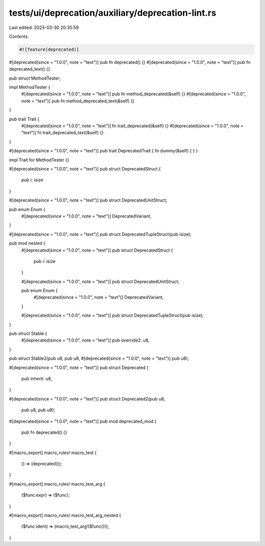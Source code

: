 tests/ui/deprecation/auxiliary/deprecation-lint.rs
==================================================

Last edited: 2023-03-30 20:35:59

Contents:

.. code-block:: rs

    #![feature(deprecated)]

#[deprecated(since = "1.0.0", note = "text")]
pub fn deprecated() {}
#[deprecated(since = "1.0.0", note = "text")]
pub fn deprecated_text() {}

pub struct MethodTester;

impl MethodTester {
    #[deprecated(since = "1.0.0", note = "text")]
    pub fn method_deprecated(&self) {}
    #[deprecated(since = "1.0.0", note = "text")]
    pub fn method_deprecated_text(&self) {}
}

pub trait Trait {
    #[deprecated(since = "1.0.0", note = "text")]
    fn trait_deprecated(&self) {}
    #[deprecated(since = "1.0.0", note = "text")]
    fn trait_deprecated_text(&self) {}
}

#[deprecated(since = "1.0.0", note = "text")]
pub trait DeprecatedTrait { fn dummy(&self) { } }

impl Trait for MethodTester {}

#[deprecated(since = "1.0.0", note = "text")]
pub struct DeprecatedStruct {
    pub i: isize
}

#[deprecated(since = "1.0.0", note = "text")]
pub struct DeprecatedUnitStruct;

pub enum Enum {
    #[deprecated(since = "1.0.0", note = "text")]
    DeprecatedVariant,
}

#[deprecated(since = "1.0.0", note = "text")]
pub struct DeprecatedTupleStruct(pub isize);

pub mod nested {
    #[deprecated(since = "1.0.0", note = "text")]
    pub struct DeprecatedStruct {
        pub i: isize
    }

    #[deprecated(since = "1.0.0", note = "text")]
    pub struct DeprecatedUnitStruct;

    pub enum Enum {
        #[deprecated(since = "1.0.0", note = "text")]
        DeprecatedVariant,
    }

    #[deprecated(since = "1.0.0", note = "text")]
    pub struct DeprecatedTupleStruct(pub isize);
}

pub struct Stable {
    #[deprecated(since = "1.0.0", note = "text")]
    pub override2: u8,
}

pub struct Stable2(pub u8, pub u8, #[deprecated(since = "1.0.0", note = "text")] pub u8);

#[deprecated(since = "1.0.0", note = "text")]
pub struct Deprecated {
    pub inherit: u8,
}

#[deprecated(since = "1.0.0", note = "text")]
pub struct Deprecated2(pub u8,
                       pub u8,
                       pub u8);

#[deprecated(since = "1.0.0", note = "text")]
pub mod deprecated_mod {
    pub fn deprecated() {}
}

#[macro_export]
macro_rules! macro_test {
    () => (deprecated());
}

#[macro_export]
macro_rules! macro_test_arg {
    ($func:expr) => ($func);
}

#[macro_export]
macro_rules! macro_test_arg_nested {
    ($func:ident) => (macro_test_arg!($func()));
}


